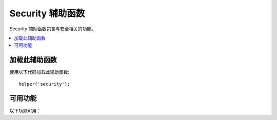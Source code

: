 ####################
Security 辅助函数
####################

Security 辅助函数包含与安全相关的功能。

.. contents::
  :local:

加载此辅助函数
===================

使用以下代码加载此辅助函数::

	helper('security');

可用功能
===================

以下功能可用：

.. php:function:: sanitize_filename($filename)

	:param	string	$filename: 文件名
    	:returns:	清理文件名
    	:rtype:	string

    	提供防止目录遍历的保护。

	此函数是 ``\CodeIgniter\Security::sanitize_filename()`` 的别名。有关更多信息，请参见 :doc:`Security 库 <../libraries/security>` 文档。

.. php:function:: strip_image_tags($str)

	:param	string	$str: 输入字符串
    	:returns:	无 ``image`` 标签的输入字符串
    	:rtype:	string

	这是一项安全函数，可以从字符串中剥离 ``image`` 标签。它将 ``image URL`` 保留为纯文本。

    	示例::

		$string = strip_image_tags($string);

.. php:function:: encode_php_tags($str)

	:param	string	$str: 输入字符串
    	:returns:	安全格式化的字符串
    	:rtype:	string

    	这是一个将PHP标记转换为实体的安全函数。

	示例::

		$string = encode_php_tags($string);
